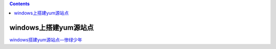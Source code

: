 .. contents::
   :depth: 3
..

windows上搭建yum源站点
======================

`windows搭建yum源站点—惨绿少年 <http://www.cnblogs.com/clsn/p/7866643.html#auto_id_0>`__
